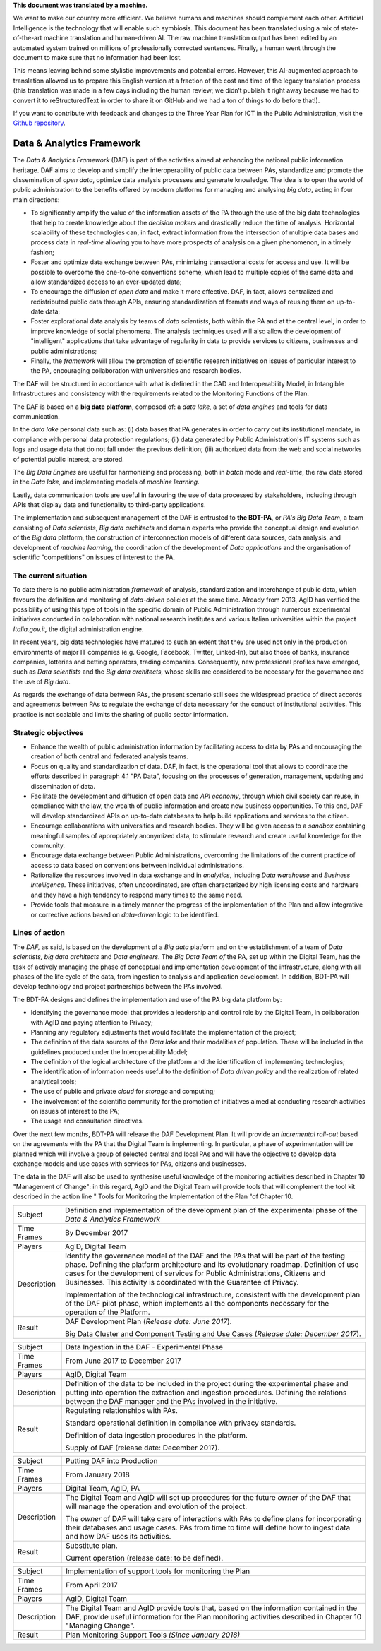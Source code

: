 .. container:: wy-alert wy-alert-warning

   **This document was translated by a machine.**

   We want to make our country more efficient. We believe humans and machines should complement each other. Artificial Intelligence is the technology that will enable such symbiosis. This document has been translated using a mix of state-of-the-art machine translation and human-driven AI. The raw machine translation output has been edited by an automated system trained on millions of professionally corrected sentences. Finally, a human went through the document to make sure that no information had been lost.

   This means leaving behind some stylistic improvements and potential errors. However, this AI-augmented approach to translation allowed us to prepare this English version at a fraction of the cost and time of the legacy translation process (this translation was made in a few days including the human review; we didn’t publish it right away because we had to convert it to reStructuredText in order to share it on GitHub and we had a ton of things to do before that!).

   If you want to contribute with feedback and changes to the Three Year Plan for ICT in the Public Administration, visit the `Github repository <https://github.com/italia/pianotriennale-ict-doc-en>`_.

Data & Analytics Framework
==========================

The *Data & Analytics Framework* (DAF) is part of the activities aimed
at enhancing the national public information heritage. DAF aims to
develop and simplify the interoperability of public data between PAs,
standardize and promote the dissemination of *open data*, optimize data
analysis processes and generate knowledge. The idea is to open the world
of public administration to the benefits offered by modern platforms for
managing and analysing *big data*, acting in four main directions:

-  To significantly amplify the value of the information assets of the
   PA through the use of the big data technologies that help to create
   knowledge about the *decision makers* and drastically reduce the time
   of analysis. Horizontal scalability of these technologies can, in
   fact, extract information from the intersection of multiple data
   bases and process data in *real-time* allowing you to have more
   prospects of analysis on a given phenomenon, in a timely fashion;

-  Foster and optimize data exchange between PAs, minimizing
   transactional costs for access and use. It will be possible to
   overcome the one-to-one conventions scheme, which lead to multiple
   copies of the same data and allow standardized access to an
   ever-updated data;

-  To encourage the diffusion of *open data* and make it more effective.
   DAF, in fact, allows centralized and redistributed public data
   through APIs, ensuring standardization of formats and ways of reusing
   them on up-to-date data;

-  Foster explorational data analysis by teams of *data scientists*,
   both within the PA and at the central level, in order to improve
   knowledge of social phenomena. The analysis techniques used will also
   allow the development of "intelligent" applications that take
   advantage of regularity in data to provide services to citizens,
   businesses and public administrations;

-  Finally, the *framework* will allow the promotion of scientific
   research initiatives on issues of particular interest to the PA,
   encouraging collaboration with universities and research bodies.

The DAF will be structured in accordance with what is defined in the CAD
and Interoperability Model, in Intangible Infrastructures and
consistency with the requirements related to the Monitoring Functions of
the Plan.

The DAF is based on a **big date platform**, composed of: a *data lake,*
a set of *data engines* and tools for data communication.

In the *data lake* personal data such as: (i) data bases that PA
generates in order to carry out its institutional mandate, in compliance
with personal data protection regulations; (ii) data generated by Public
Administration's IT systems such as logs and usage data that do not fall
under the previous definition; (iii) authorized data from the web and
social networks of potential public interest, are stored.

The *Big Data Engines* are useful for harmonizing and processing, both
in *batch* mode and *real-time*, the raw data stored in the *Data lake,*
and implementing models of *machine learning*.

Lastly, data communication tools are useful in favouring the use of data
processed by stakeholders, including through APIs that display data and
functionality to third-party applications.

The implementation and subsequent management of the DAF is entrusted to
**the BDT-PA**, or *PA's Big Data Team*, a team consisting of *Data
scientists*, *Big data* *architects* and domain experts who provide the
conceptual design and evolution of the *Big data* platform, the
construction of interconnection models of different data sources, data
analysis, and development of *machine learning*, the coordination of the
development of *Data applications* and the organisation of scientific
"competitions" on issues of interest to the PA.

The current situation
---------------------

To date there is no public administration *framework* of analysis,
standardization and interchange of public data, which favours the
definition and monitoring of *data-driven* policies at the same time.
Already from 2013, AgID has verified the possibility of using this type
of tools in the specific domain of Public Administration through
numerous experimental initiatives conducted in collaboration with
national research institutes and various Italian universities within the
project *Italia.gov.it,* the digital administration engine.

In recent years, big data technologies have matured to such an extent
that they are used not only in the production environments of major IT
companies (e.g. Google, Facebook, Twitter, Linked-In), but also those of
banks, insurance companies, lotteries and betting operators, trading
companies. Consequently, new professional profiles have emerged, such as
*Data scientists* and the *Big data architects*, whose skills are
considered to be necessary for the governance and the use of *Big data*.

As regards the exchange of data between PAs, the present scenario still
sees the widespread practice of direct accords and agreements between
PAs to regulate the exchange of data necessary for the conduct of
institutional activities. This practice is not scalable and limits the
sharing of public sector information.

Strategic objectives
--------------------

-  Enhance the wealth of public administration information by
   facilitating access to data by PAs and encouraging the creation of
   both central and federated analysis teams.

-  Focus on quality and standardization of data. DAF, in fact, is the
   operational tool that allows to coordinate the efforts described in
   paragraph 4.1 "PA Data", focusing on the processes of generation,
   management, updating and dissemination of data.

-  Facilitate the development and diffusion of open data and *API
   economy*, through which civil society can reuse, in compliance with
   the law, the wealth of public information and create new business
   opportunities. To this end, DAF will develop standardized APIs on
   up-to-date databases to help build applications and services to the
   citizen.

-  Encourage collaborations with universities and research bodies. They
   will be given access to a *sandbox* containing meaningful samples of
   appropriately anonymized data, to stimulate research and create
   useful knowledge for the community.

-  Encourage data exchange between Public Administrations, overcoming
   the limitations of the current practice of access to data based on
   conventions between individual administrations.

-  Rationalize the resources involved in data exchange and in
   *analytics*, including *Data warehouse* and *Business intelligence*.
   These initiatives, often uncoordinated, are often characterized by
   high licensing costs and hardware and they have a high tendency to
   respond many times to the same need.

-  Provide tools that measure in a timely manner the progress of the
   implementation of the Plan and allow integrative or corrective
   actions based on *data-driven* logic to be identified.

Lines of action
---------------

The *DAF,* as said, is based on the development of a *Big data* platform
and on the establishment of a team of *Data scientists, big data
architects* and *Data engineers*. The *Big Data Team of* the PA, set up
within the Digital Team, has the task of actively managing the phase of
conceptual and implementation development of the infrastructure, along
with all phases of the life cycle of the data, from ingestion to
analysis and application development. In addition, BDT-PA will develop
technology and project partnerships between the PAs involved.

The BDT-PA designs and defines the implementation and use of the PA big
data platform by:

-  Identifying the governance model that provides a leadership and
   control role by the Digital Team, in collaboration with AgID and
   paying attention to Privacy;

-  Planning any regulatory adjustments that would facilitate the
   implementation of the project;

-  The definition of the data sources of the *Data lake* and their
   modalities of population. These will be included in the guidelines
   produced under the Interoperability Model;

-  The definition of the logical architecture of the platform and the
   identification of implementing technologies;

-  The identification of information needs useful to the definition of
   *Data driven policy* and the realization of related analytical tools;

-  The use of public and private *cloud* for *storage* and computing;

-  The involvement of the scientific community for the promotion of
   initiatives aimed at conducting research activities on issues of
   interest to the PA;

-  The usage and consultation directives.

Over the next few months, BDT-PA will release the DAF Development Plan.
It will provide an *incremental roll-out* based on the agreements with
the PA that the Digital Team is implementing. In particular, a phase of
experimentation will be planned which will involve a group of selected
central and local PAs and will have the objective to develop data
exchange models and use cases with services for PAs, citizens and
businesses.

The data in the DAF will also be used to synthesise useful knowledge of
the monitoring activities described in Chapter 10 "Management of
Change": in this regard, AgID and the Digital Team will provide tools
that will complement the tool kit described in the action line " Tools
for Monitoring the Implementation of the Plan "of Chapter 10.

+---------------+------------------------------------------------------------------------------------------------------------------------------------------------------------------------------------------------------------------------------------------------------------------------------------------------------------------------------------------+
| Subject       | Definition and implementation of the development plan of the experimental phase of the *Data & Analytics Framework*                                                                                                                                                                                                                      |
+---------------+------------------------------------------------------------------------------------------------------------------------------------------------------------------------------------------------------------------------------------------------------------------------------------------------------------------------------------------+
| Time Frames   | By December 2017                                                                                                                                                                                                                                                                                                                         |
+---------------+------------------------------------------------------------------------------------------------------------------------------------------------------------------------------------------------------------------------------------------------------------------------------------------------------------------------------------------+
| Players       | AgID, Digital Team                                                                                                                                                                                                                                                                                                                       |
+---------------+------------------------------------------------------------------------------------------------------------------------------------------------------------------------------------------------------------------------------------------------------------------------------------------------------------------------------------------+
| Description   | Identify the governance model of the DAF and the PAs that will be part of the testing phase. Defining the platform architecture and its evolutionary roadmap. Definition of use cases for the development of services for Public Administrations, Citizens and Businesses. This activity is coordinated with the Guarantee of Privacy.   |
|               |                                                                                                                                                                                                                                                                                                                                          |
|               | Implementation of the technological infrastructure, consistent with the development plan of the DAF pilot phase, which implements all the components necessary for the operation of the Platform.                                                                                                                                        |
+---------------+------------------------------------------------------------------------------------------------------------------------------------------------------------------------------------------------------------------------------------------------------------------------------------------------------------------------------------------+
| Result        | DAF Development Plan (*Release date: June 2017*).                                                                                                                                                                                                                                                                                        |
|               |                                                                                                                                                                                                                                                                                                                                          |
|               | Big Data Cluster and Component Testing and Use Cases (*Release date: December 2017*).                                                                                                                                                                                                                                                    |
+---------------+------------------------------------------------------------------------------------------------------------------------------------------------------------------------------------------------------------------------------------------------------------------------------------------------------------------------------------------+

+---------------+-------------------------------------------------------------------------------------------------------------------------------------------------------------------------------------------------------------------------------------------------+
| Subject       | Data Ingestion in the DAF - Experimental Phase                                                                                                                                                                                                  |
+---------------+-------------------------------------------------------------------------------------------------------------------------------------------------------------------------------------------------------------------------------------------------+
| Time Frames   | From June 2017 to December 2017                                                                                                                                                                                                                 |
+---------------+-------------------------------------------------------------------------------------------------------------------------------------------------------------------------------------------------------------------------------------------------+
| Players       | AgID, Digital Team                                                                                                                                                                                                                              |
+---------------+-------------------------------------------------------------------------------------------------------------------------------------------------------------------------------------------------------------------------------------------------+
| Description   | Definition of the data to be included in the project during the experimental phase and putting into operation the extraction and ingestion procedures. Defining the relations between the DAF manager and the PAs involved in the initiative.   |
+---------------+-------------------------------------------------------------------------------------------------------------------------------------------------------------------------------------------------------------------------------------------------+
| Result        | Regulating relationships with PAs.                                                                                                                                                                                                              |
|               |                                                                                                                                                                                                                                                 |
|               | Standard operational definition in compliance with privacy standards.                                                                                                                                                                           |
|               |                                                                                                                                                                                                                                                 |
|               | Definition of data ingestion procedures in the platform.                                                                                                                                                                                        |
|               |                                                                                                                                                                                                                                                 |
|               | Supply of DAF (release date: December 2017).                                                                                                                                                                                                    |
+---------------+-------------------------------------------------------------------------------------------------------------------------------------------------------------------------------------------------------------------------------------------------+

+---------------+-----------------------------------------------------------------------------------------------------------------------------------------------------------------------------------------------------------------------+
| Subject       | Putting DAF into Production                                                                                                                                                                                           |
+---------------+-----------------------------------------------------------------------------------------------------------------------------------------------------------------------------------------------------------------------+
| Time Frames   | From January 2018                                                                                                                                                                                                     |
+---------------+-----------------------------------------------------------------------------------------------------------------------------------------------------------------------------------------------------------------------+
| Players       | Digital Team, AgID, PA                                                                                                                                                                                                |
+---------------+-----------------------------------------------------------------------------------------------------------------------------------------------------------------------------------------------------------------------+
| Description   | The Digital Team and AgID will set up procedures for the future *owner* of the DAF that will manage the operation and evolution of the project.                                                                       |
|               |                                                                                                                                                                                                                       |
|               | The *owner* of DAF will take care of interactions with PAs to define plans for incorporating their databases and usage cases. PAs from time to time will define how to ingest data and how DAF uses its activities.   |
+---------------+-----------------------------------------------------------------------------------------------------------------------------------------------------------------------------------------------------------------------+
| Result        | Substitute plan.                                                                                                                                                                                                      |
|               |                                                                                                                                                                                                                       |
|               | Current operation (release date: to be defined).                                                                                                                                                                      |
+---------------+-----------------------------------------------------------------------------------------------------------------------------------------------------------------------------------------------------------------------+

+---------------+---------------------------------------------------------------------------------------------------------------------------------------------------------------------------------------------------------+
| Subject       | Implementation of support tools for monitoring the Plan                                                                                                                                                 |
+---------------+---------------------------------------------------------------------------------------------------------------------------------------------------------------------------------------------------------+
| Time Frames   | From April 2017                                                                                                                                                                                         |
+---------------+---------------------------------------------------------------------------------------------------------------------------------------------------------------------------------------------------------+
| Players       | AgID, Digital Team                                                                                                                                                                                      |
+---------------+---------------------------------------------------------------------------------------------------------------------------------------------------------------------------------------------------------+
| Description   | The Digital Team and AgID provide tools that, based on the information contained in the DAF, provide useful information for the Plan monitoring activities described in Chapter 10 "Managing Change".   |
+---------------+---------------------------------------------------------------------------------------------------------------------------------------------------------------------------------------------------------+
| Result        | Plan Monitoring Support Tools *(Since January 2018)*                                                                                                                                                    |
+---------------+---------------------------------------------------------------------------------------------------------------------------------------------------------------------------------------------------------+
